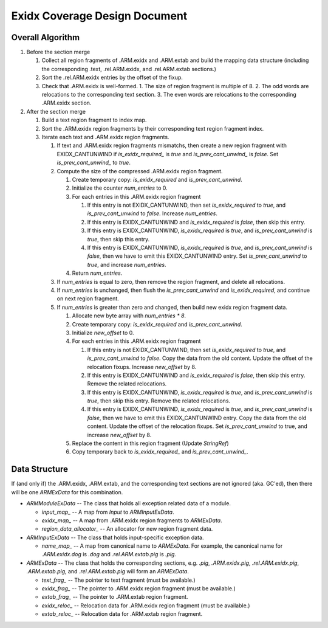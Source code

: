 Exidx Coverage Design Document
==============================


Overall Algorithm
-----------------

1. Before the section merge

   1. Collect all region fragments of .ARM.exidx and .ARM.extab and build the
      mapping data structure (including the corresponding .text, .rel.ARM.exidx,
      and .rel.ARM.extab sections.)

   2. Sort the .rel.ARM.exidx entries by the offset of the fixup.

   3. Check that .ARM.exidx is well-formed.
      1. The size of region fragment is multiple of 8.
      2. The odd words are relocations to the corresponding text section.
      3. The even words are relocations to the corresponding .ARM.exidx section.

2. After the section merge

   1. Build a text region fragment to index map.

   2. Sort the .ARM.exidx region fragments by their corresponding text region
      fragment index.

   3. Iterate each text and .ARM.exidx region fragments.

      1. If text and .ARM.exidx region fragments mismatchs, then create a new
         region fragment with EXIDX_CANTUNWIND if `is_exidx_required_` is `true`
         and `is_prev_cant_unwind_` is `false`.  Set `is_prev_cant_unwind_` to
         `true`.

      2. Compute the size of the compressed .ARM.exidx region fragment.

         1. Create temporary copy: `is_exidx_required` and
            `is_prev_cant_unwind`.

         2. Initialize the counter `num_entries` to 0.

         3. For each entries in this .ARM.exidx region fragment

            1. If this entry is not EXIDX_CANTUNWIND, then set
               `is_exidx_required` to `true`, and `is_prev_cant_unwind` to
               `false`.  Increase `num_entries`.

            2. If this entry is EXIDX_CANTUNWIND and `is_exidx_required` is
               `false`, then skip this entry.

            3. If this entry is EXIDX_CANTUNWIND, `is_exidx_required` is
               `true`, and `is_prev_cant_unwind` is `true`, then skip this
               entry.

            4. If this entry is EXIDX_CANTUNWIND, `is_exidx_required` is
               `true`, and `is_prev_cant_unwind` is `false`, then we have to
               emit this EXIDX_CANTUNWIND entry.  Set `is_prev_cant_unwind` to
               `true`, and increase `num_entries`.

         4. Return `num_entries`.

      3. If `num_entries` is equal to zero, then remove the region fragment,
         and delete all relocations.

      4. If `num_entries` is unchanged, then flush the `is_prev_cant_unwind`
         and `is_exidx_required`, and continue on next region fragment.

      5. If `num_entries` is greater than zero and changed, then build new
         exidx region fragment data.

         1. Allocate new byte array with `num_entries * 8`.

         2. Create temporary copy: `is_exidx_required` and
            `is_prev_cant_unwind`.

         3. Initialize `new_offset` to 0.

         4. For each entries in this .ARM.exidx region fragment

            1. If this entry is not EXIDX_CANTUNWIND, then set
               `is_exidx_required` to `true`, and `is_prev_cant_unwind` to
               `false`.  Copy the data from the old content.  Update the offset
               of the relocation fixups.  Increase `new_offset` by 8.

            2. If this entry is EXIDX_CANTUNWIND and `is_exidx_required` is
               `false`, then skip this entry.  Remove the related relocations.

            3. If this entry is EXIDX_CANTUNWIND, `is_exidx_required` is
               `true`, and `is_prev_cant_unwind` is `true`, then skip this
               entry.  Remove the related relocations.

            4. If this entry is EXIDX_CANTUNWIND, `is_exidx_required` is
               `true`, and `is_prev_cant_unwind` is `false`, then we have to
               emit this EXIDX_CANTUNWIND entry.  Copy the data from the old
               content.  Update the offset of the relocation fixups.  Set
               `is_prev_cant_unwind` to true, and increase `new_offset` by 8.

         5. Replace the content in this region fragment (Update `StringRef`)

         6. Copy temporary back to `is_exidx_required_` and
            `is_prev_cant_unwind_`.


Data Structure
--------------

If (and only if) the .ARM.exidx, .ARM.extab, and the corresponding text
sections are not ignored (aka. GC'ed), then there will be one `ARMExData` for
this combination.

- `ARMModuleExData` -- The class that holds all exception related data of a
  module.

  - `input_map_` -- A map from `Input` to `ARMInputExData`.

  - `exidx_map_` -- A map from .ARM.exidx region fragments to `ARMExData`.

  - `region_data_allocator_` -- An allocator for new region fragment data.

- `ARMInputExData` -- The class that holds input-specific exception data.

  - `name_map_` -- A map from canonical name to `ARMExData`.  For example,
    the canonical name for `.ARM.exidx.dog` is `.dog` and `.rel.ARM.extab.pig`
    is `.pig`.

- `ARMExData` -- The class that holds the corresponding sections, e.g. `.pig`,
  `.ARM.exidx.pig`, `.rel.ARM.exidx.pig`, `.ARM.extab.pig`, and
  `.rel.ARM.extab.pig` will form an `ARMExData`.

  - `text_frag_` -- The pointer to text fragment (must be available.)

  - `exidx_frag_` -- The pointer to .ARM.exidx region fragment
    (must be available.)

  - `extab_frag_` -- The pointer to .ARM.extab region fragment.

  - `exidx_reloc_` -- Relocation data for .ARM.exidx region fragment
    (must be available.)

  - `extab_reloc_` -- Relocation data for .ARM.extab region fragment.
